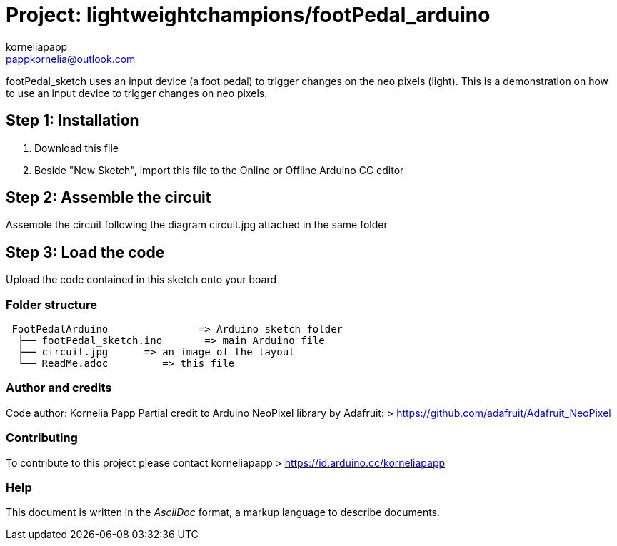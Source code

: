 :Author: korneliapapp
:Email: pappkornelia@outlook.com
:Date: 20/03/2019
:Revision: version#4
:License: Public Domain

= Project: lightweightchampions/footPedal_arduino

footPedal_sketch uses an input device (a foot pedal) to trigger changes on the neo pixels (light).
This is a demonstration on how to use an input device to trigger changes on neo pixels.

== Step 1: Installation

1. Download this file
2. Beside "New Sketch", import this file to the Online or Offline Arduino CC editor 

== Step 2: Assemble the circuit

Assemble the circuit following the diagram circuit.jpg attached in the same folder

== Step 3: Load the code

Upload the code contained in this sketch onto your board

=== Folder structure

....
 FootPedalArduino               => Arduino sketch folder
  ├── footPedal_sketch.ino       => main Arduino file
  ├── circuit.jpg      => an image of the layout
  └── ReadMe.adoc         => this file
....

=== Author and credits
Code author: Kornelia Papp
Partial credit to Arduino NeoPixel library by Adafruit: > https://github.com/adafruit/Adafruit_NeoPixel

=== Contributing
To contribute to this project please contact korneliapapp > https://id.arduino.cc/korneliapapp


=== Help
This document is written in the _AsciiDoc_ format, a markup language to describe documents.

